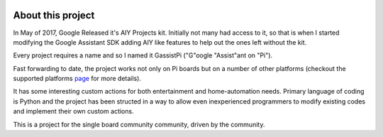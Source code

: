 .. image:: https://user-images.githubusercontent.com/18142081/100752126-32b76b80-340e-11eb-9cf1-2c7355cd4523.png
   :scale: 50%


*******************
About this project
*******************   

In May of 2017, Google Released it's AIY Projects kit. Initially not many had access to it, so that is when I started modifying the Google Assistant SDK adding AIY like features to help out the ones left without the kit.

Every project requires a name and so I named it GassistPi ("G"oogle "Assist"ant on "Pi").

Fast forwarding to date, the project works not only on Pi boards but on a number of other platforms (checkout the supported platforms page_ for more details).

It has some interesting custom actions for both entertainment and home-automation needs. Primary language of coding is Python and the project has been structed in a way to allow even inexperienced programmers to modify existing codes and implement their own custom actions.

This is a project for the single board community community, driven by the community.

.. _page: https://gassistpi-documentation.readthedocs.io/en/latest/starting.html#supported-platforms

